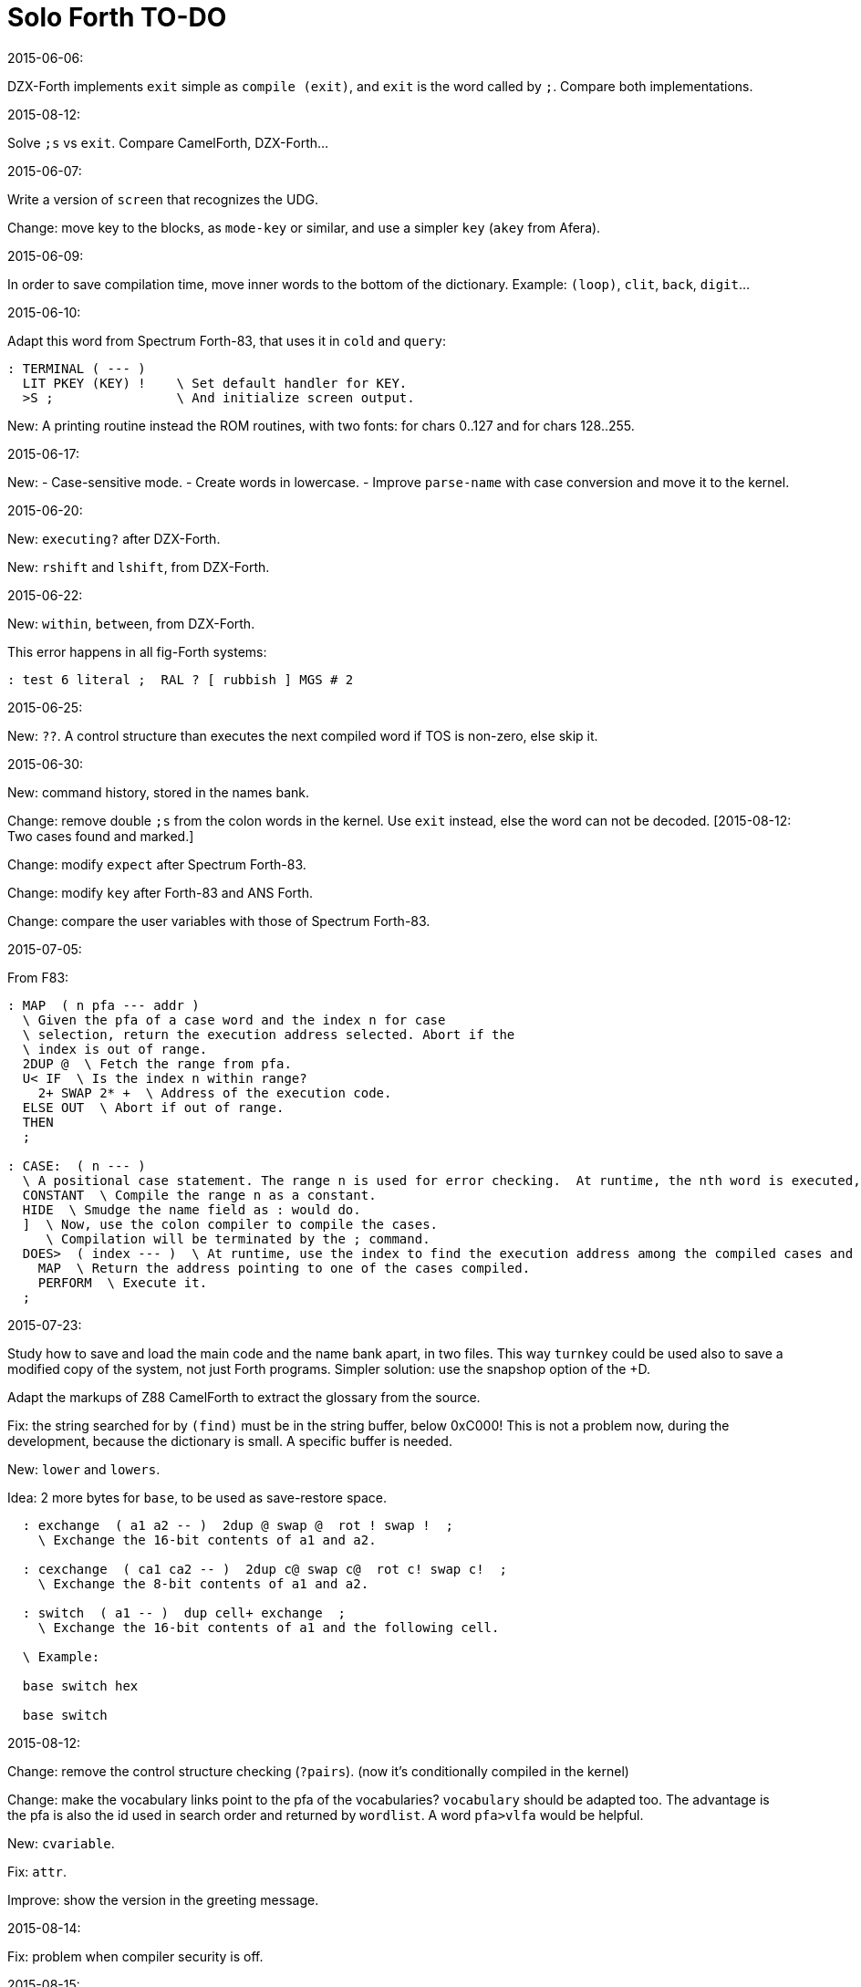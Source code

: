 = Solo Forth TO-DO

.2015-06-06:

DZX-Forth implements `exit` simple as `compile (exit)`, and
`exit` is the word called by `;`. Compare both implementations.

.2015-08-12:

Solve `;s` vs `exit`. Compare CamelForth, DZX-Forth...

.2015-06-07:

Write a version of `screen` that recognizes the UDG.

Change: move key to the blocks, as `mode-key` or similar, and use a
simpler `key` (`akey` from Afera).

.2015-06-09:

In order to save compilation time, move inner words to the bottom of
the dictionary. Example: `(loop)`, `clit`, `back`, `digit`...

.2015-06-10:

Adapt this word from Spectrum Forth-83, that uses it in `cold` and `query`:

  : TERMINAL ( --- )
    LIT PKEY (KEY) !    \ Set default handler for KEY.
    >S ;                \ And initialize screen output.

New: A printing routine instead the ROM routines, with two fonts: for
chars 0..127 and for chars 128..255.

.2015-06-17:

New:
- Case-sensitive mode.
- Create words in lowercase.
- Improve `parse-name` with case conversion and move it to the kernel.

.2015-06-20:

New: `executing?` after DZX-Forth.

New: `rshift` and `lshift`, from DZX-Forth.

.2015-06-22:

New: `within`, `between`, from DZX-Forth.

This error happens in all fig-Forth systems:

----
: test 6 literal ;  RAL ? [ rubbish ] MGS # 2
----

.2015-06-25:

New: `??`. A control structure than executes the next compiled word if
TOS is non-zero, else skip it.

.2015-06-30:

New: command history, stored in the names bank.

Change: remove double `;s` from the colon words in the kernel. Use
`exit` instead, else the word can not be decoded. [2015-08-12: Two
cases found and marked.]

Change: modify `expect` after Spectrum Forth-83.

Change: modify `key` after Forth-83 and ANS Forth.

Change: compare the user variables with those of Spectrum Forth-83.

.2015-07-05:

From F83:

----
: MAP  ( n pfa --- addr )
  \ Given the pfa of a case word and the index n for case
  \ selection, return the execution address selected. Abort if the
  \ index is out of range.
  2DUP @  \ Fetch the range from pfa.
  U< IF  \ Is the index n within range?
    2+ SWAP 2* +  \ Address of the execution code.
  ELSE OUT  \ Abort if out of range.
  THEN
  ;

: CASE:  ( n --- )
  \ A positional case statement. The range n is used for error checking.  At runtime, the nth word is executed, depending on the value on stack when executed.
  CONSTANT  \ Compile the range n as a constant.
  HIDE  \ Smudge the name field as : would do.
  ]  \ Now, use the colon compiler to compile the cases.
     \ Compilation will be terminated by the ; command.
  DOES>  ( index --- )  \ At runtime, use the index to find the execution address among the compiled cases and execute it.
    MAP  \ Return the address pointing to one of the cases compiled.
    PERFORM  \ Execute it.
  ;
----


.2015-07-23:

Study how to save and load the main code and the name bank apart, in
two files. This way `turnkey` could be used also to save a modified
copy of the system, not just Forth programs. Simpler solution: use the
snapshop option of the +D.

Adapt the markups of Z88 CamelForth to extract the glossary from the
source.

Fix: the string searched for by `(find)` must be in the string buffer,
below 0xC000! This is not a problem now, during the development,
because the dictionary is small. A specific buffer is needed.

New: `lower` and `lowers`.

Idea: 2 more bytes for `base`, to be used as save-restore space.

----
  : exchange  ( a1 a2 -- )  2dup @ swap @  rot ! swap !  ;
    \ Exchange the 16-bit contents of a1 and a2.

  : cexchange  ( ca1 ca2 -- )  2dup c@ swap c@  rot c! swap c!  ;
    \ Exchange the 8-bit contents of a1 and a2.

  : switch  ( a1 -- )  dup cell+ exchange  ;
    \ Exchange the 16-bit contents of a1 and the following cell.

  \ Example:

  base switch hex

  base switch
----

.2015-08-12:

Change: remove the control structure checking (`?pairs`). (now it's
conditionally compiled in the kernel)

Change: make the vocabulary links point to the pfa of the
vocabularies? `vocabulary` should be adapted too. The advantage is the
pfa is also the id used in search order and returned by `wordlist`.
A word `pfa>vlfa` would be helpful.

New: `cvariable`.

Fix: `attr`.

Improve: show the version in the greeting message.

.2015-08-14:

Fix: problem when compiler security is off.

.2015-08-15:

Idea: maybe 0 could be used instead of 0x7fff to init the block number of a buffer.

Idea: instead of update bit, `negate` the number. Then `abs` can be used.

.2015-08-26:

New: `cvalue`, `2value`.

.2015-08-31:

Fix: `transfer-block` changes the current drive to 2!

Problem: a szx snapshot does not preserve the mounted disks, and even
worse, it does not preserve G+DOS!

Of course the +D own snapshots can be used to save the status of a
game, but this means programs have to be started manually, typing
`run` in BASIC to load G+DOS, and then loading the snapshot file.

.2015-09-01:

Fix: `s" string` (pressing Enter without typing the closing quote)
crashes the system. This didn't happen in Abersoft Forth: the string
was left on the stack.

Idea: `where-xy` or simply `xy` to return the current cursor position.

Idea: `at-pixel` to set the graphic position.

Other options:

|===
| set txt pos| get txt pos| set graph pos   | get graph pos   | graph home

| at-xy      | at-xy@     | gat-xy          | gat-xy@         | ghome
| at-xy      | ?at        | gat-xy          | ?gat            | ghome
| at         | at@        | at-pixel        | at-pixel@       | home-pixel
| at         | at@        | graphic-at      | graphic-at@     | graphic-home
| at         | at@        | xy-at           | xy-at@          | xy-home
| at         | at@        | gat             | gat@            | ghome
| set-cursor | get-cursor | set-xy          | get-xy          | home-xy
| set-cursor | get-cursor | set-coords      | get-coords      | home-coords
| cursor!    | cursor@    | graphic-cursor! | graphic-cursor@ | graphic-home
| cursor!    | cursor@    | graph-cursor!   | graph-cursor@   | graph-home
| cursor!    | cursor@    | gcursor!        | gcursor@        | ghome
| cursor!    | cursor@    | xy-cursor!      | xy-cursor@      | xy-home
| cursor!    | cursor@    | xy!             | xy@             | xy-home
|===

.2015-09-05:

Name for graphic fill: `flood`.

There's an example how to change and restore a channel in print-42, by
Ricardo Serral Wigge. Beside, it supports many (all?) control
characters, unlike the implementation by Andy Jenkinson.

.2015-09-08:

Fix: `bye` resets the system when `mode42` is on. Move `mode32` to the
kernel and set it before going back to BASIC. Restore the previous
mode after a warm entry.

.2015-09-11:

Idea: screen modes table?

- 0: 32 cpl original (ROM routines)
- 1: 32 cpl improved (bold, italic).
- 3: 36 cpl
- 4: 42 cpl
- 5: 51 cpl
- 6: 64 cpl

It seems more versatile to create different words to switch the modes
on and provide a common user interface to row, column, cpl, window...

.2015-09-12:

use bit 5 of FLAGS to detect and reset a new char.

Ideas from Forth-79:
____

ROTATE         n1 n2 -- n3
     Rotate  the value n1 left n2 bits if n2 is positive, right  n2
     bits  if n2 is negative.  Bits shifted out of one end  of  the
     cell are shifted back in at the opposite end.


SET            n addr --
     A defining word used  in the form:
          n  addr  SET  <name>

     Defines  a  word <name> which, when executed, will  cause  the
     value  n  to be stored at address.
____

Implement a configurable case mode for `search` and `compare`? See how
Z88 CamelForth does it.

From the Spectrum Forth-83 manual:

----
: unat  ( -- row col )
  24 23689 c@ - 33
  23688 c@ -
  dup 32 = if  drop 1+ 0  then ;
----

.2015-09-13:

`rp` should be a user variable?

Fix: `s"`, `s\"`, `(`... all crash the system when the end delimiter is mising.
This didn't happen with Abersoft Forth. The reason is the change of
the zero char terminator to the zero string.

